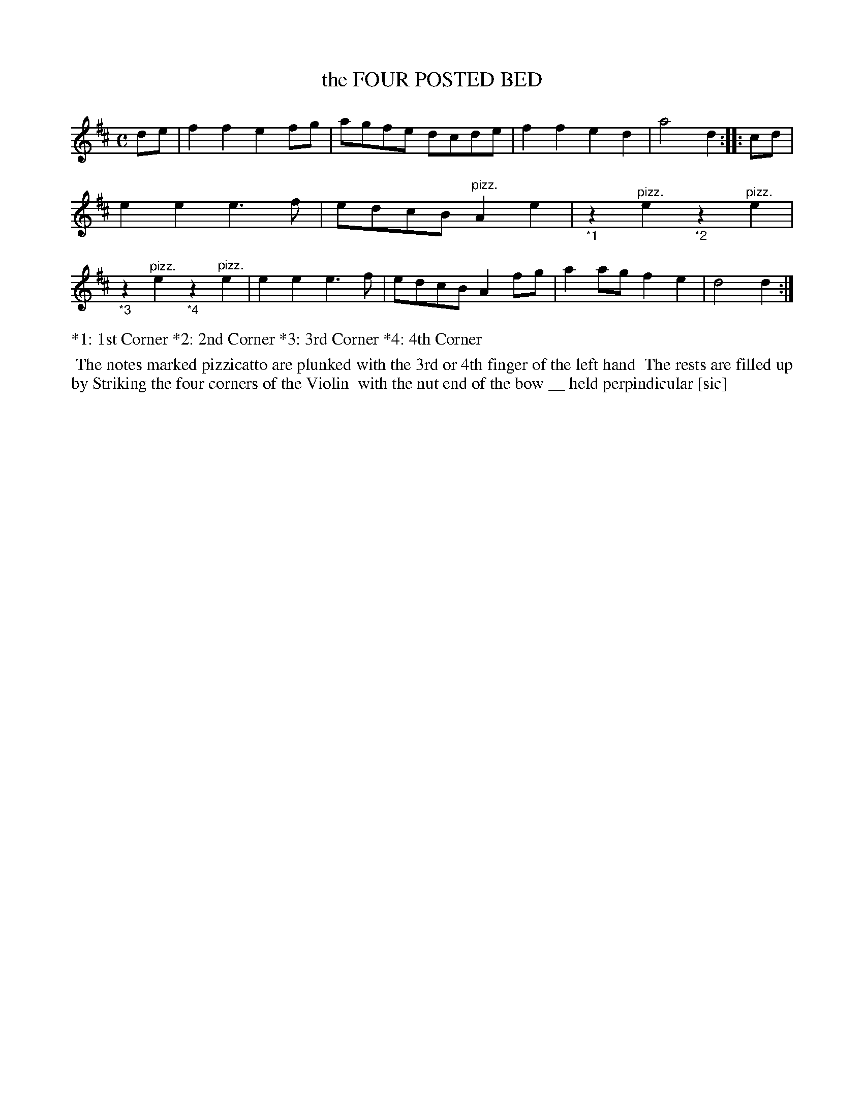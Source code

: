 X: 146205
T: the FOUR POSTED BED
%R: reel
B: James Kerr "Merry Melodies" v.1 p.46 s.2 #5
Z: 2016 John Chambers <jc:trillian.mit.edu>
M: C
L: 1/8
K: D
de |\
f2f2 e2fg | agfe dcde |\
f2f2 e2d2 | a4d2 ::\
cd |\
e2e2 e3f | edcB "^pizz."A2e2 |\
"_*1"z2"^pizz."e2 "_*2"z2"^pizz."e2 |\
"_*3"z2"^pizz."e2 "_*4"z2"^pizz."e2 |\
e2e2 e3f | edcB A2fg |\
a2ag f2e2 | d4 d2 :|
%%text *1: 1st Corner *2: 2nd Corner *3: 3rd Corner *4: 4th Corner
%%begintext align
%% The notes marked pizzicatto are plunked with the 3rd or 4th finger of the left hand
%% The rests are filled up by Striking the four corners of the Violin
%% with the nut end of the bow __ held perpindicular [sic]
%%endtext

